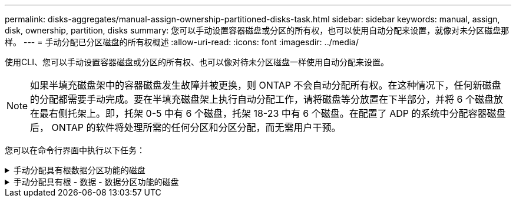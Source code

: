 ---
permalink: disks-aggregates/manual-assign-ownership-partitioned-disks-task.html 
sidebar: sidebar 
keywords: manual, assign, disk, ownership, partition, disks 
summary: 您可以手动设置容器磁盘或分区的所有权，也可以使用自动分配来设置，就像对未分区磁盘那样。 
---
= 手动分配已分区磁盘的所有权概述
:allow-uri-read: 
:icons: font
:imagesdir: ../media/


[role="lead"]
使用CLI、您可以手动设置容器磁盘或分区的所有权、也可以像对待未分区磁盘一样使用自动分配来设置。

[NOTE]
====
如果半填充磁盘架中的容器磁盘发生故障并被更换，则 ONTAP 不会自动分配所有权。在这种情况下，任何新磁盘的分配都需要手动完成。要在半填充磁盘架上执行自动分配工作，请将磁盘等分放置在下半部分，并将 6 个磁盘放在最右侧托架上。即，托架 0-5 中有 6 个磁盘，托架 18-23 中有 6 个磁盘。在配置了 ADP 的系统中分配容器磁盘后， ONTAP 的软件将处理所需的任何分区和分区分配，而无需用户干预。

====
您可以在命令行界面中执行以下任务：

.手动分配具有根数据分区功能的磁盘
[%collapsible]
====
对于根数据分区、有三个自有实体(容器磁盘和两个分区)由HA对共同拥有。

容器磁盘和两个分区并不都由 HA 对中的同一节点拥有，只要它们全部由 HA 对中的一个节点拥有即可。但是、在本地层(聚合)中使用分区时、分区必须归拥有本地层的同一节点所有。

.步骤
. 使用命令行界面显示分区磁盘的当前所有权：
+
`storage disk show -disk _disk_name_ -partition-ownership`

. 将命令行界面权限级别设置为高级：
+
`set -privilege advanced`

. 根据要分配所有权的所有权实体，输入相应的命令：
+
[cols="25,75"]
|===


| 如果要为 ... 分配所有权 | 使用此命令 ... 


 a| 
容器磁盘
 a| 
`storage disk assign -disk _disk_name_ -owner _owner_name_`



 a| 
数据分区
 a| 
`storage disk assign -disk _disk_name_ -owner _owner_name_ -data true`



 a| 
根分区
 a| 
`storage disk assign -disk _disk_name_ -owner _owner_name_ -root true`

|===
+
如果已拥有任何所有权实体、则必须包括"`-force`"选项。



====
.手动分配具有根 - 数据 - 数据分区功能的磁盘
[%collapsible]
====
对于根-数据-数据分区、HA对共有四个自有实体(容器磁盘和三个分区)。

根 - 数据 - 数据分区功能可创建一个小分区作为根分区，并创建两个大小相等的较大数据分区。

.关于此任务
参数必须与结合使用 `disk assign` 命令分配根-数据-数据分区磁盘的正确分区。您不能对存储池中的磁盘使用这些参数。默认值为"`false`"。

* 。 `-data1 true` 参数用于分配root-data1-data2分区磁盘的"`data1`"分区。
* 。 `-data2 true` 参数用于分配root-data1-data2分区磁盘的"`data2`"分区。


.步骤
. 使用命令行界面显示分区磁盘的当前所有权：
+
`storage disk show -disk _disk_name_ -partition-ownership`

. 将命令行界面权限级别设置为高级：
+
`set -privilege advanced`

. 根据要分配所有权的所有权实体，输入相应的命令：
+
[cols="25,75"]
|===


| 如果要为 ... 分配所有权 | 使用此命令 ... 


 a| 
容器磁盘
 a| 
`storage disk assign -disk _disk_name_ -owner _owner_name_`



 a| 
Data1 分区
 a| 
`storage disk assign -disk _disk_name_ -owner _owner_name_ -data1 true`



 a| 
Data2分区
 a| 
`storage disk assign -disk _disk_name_ -owner _owner_name_ -data2 true`



 a| 
根分区
 a| 
`storage disk assign -disk _disk_name_ -owner _owner_name_ -root true`

|===


如果已拥有任何所有权实体、则必须包括"`-force`"选项。

====